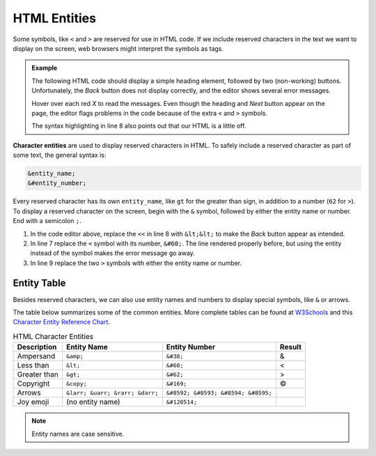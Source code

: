 .. _html-entities:

HTML Entities
=============

Some symbols, like ``<`` and ``>`` are reserved for use in HTML code. If we
include reserved characters in the text we want to display on the screen, web
browsers might interpret the symbols as tags.

.. admonition:: Example

   The following HTML code should display a simple heading element, followed
   by two (non-working) buttons. Unfortunately, the *Back* button does not
   display correctly, and the editor shows several error messages.

   Hover over each red *X* to read the messages. Even though the heading and
   *Next* button appear on the page, the editor flags problems in the code
   because of the extra ``<`` and ``>`` symbols.

   .. raw:: HTML

      <iframe src="https://trinket.io/embed/html/43f39dcf45" width="100%" height="300" frameborder="1" marginwidth="0" marginheight="0" allowfullscreen></iframe>

   The syntax highlighting in line 8 also points out that our HTML is a little
   off.

.. index:: ! character entities

**Character entities** are used to display reserved characters in HTML. To
safely include a reserved character as part of some text, the general syntax
is:

.. sourcecode:: HTML

   &entity_name;
   &#entity_number;

Every reserved character has its own ``entity_name``, like ``gt`` for the
greater than sign, in addition to a number (``62`` for ``>``). To display a
reserved character on the screen, begin with the ``&`` symbol, followed by
either the entity name or number. End with a semicolon ``;``.

#. In the code editor above, replace the ``<<`` in line 8 with ``&lt;&lt;`` to
   make the *Back* button appear as intended.
#. In line 7 replace the ``<`` symbol with its number, ``&#60;``. The line
   rendered properly before, but using the entity instead of the symbol makes
   the error message go away.
#. In line 9 replace the two ``>`` symbols with either the entity name or
   number.

Entity Table
------------

Besides reserved characters, we can also use entity names and numbers to
display special symbols, like ``&`` or arrows.

The table below summarizes some of the common entities. More complete tables
can be found at `W3Schools <https://www.w3schools.com/html/html_entities.asp>`__
and this `Character Entity Reference Chart <https://dev.w3.org/html5/html-author/charref>`__.

.. list-table:: HTML Character Entities
   :widths: auto
   :header-rows: 1

   * - Description
     - Entity Name
     - Entity Number
     - Result
   * - Ampersand
     - ``&amp;``
     - ``&#38;``
     - &
   * - Less than
     - ``&lt;``
     - ``&#60;``
     - <
   * - Greater than
     - ``&gt;``
     - ``&#62;``
     - >
   * - Copyright
     - ``&copy;``
     - ``&#169;``
     - ©
   * - Arrows
     - ``&larr; &uarr; &rarr; &darr;``
     - ``&#8592; &#8593; &#8594; &#8595;``
     - .. raw:: html

          &larr;, &uarr;, &rarr;, &darr;
   * - Joy emoji
     - (no entity name)
     - ``&#128514;``
     - .. raw:: html

          &#128514;

.. admonition:: Note

   Entity names are case sensitive.
